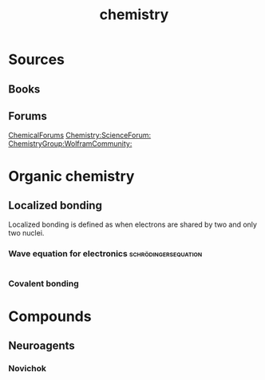 #+title: chemistry
* Sources
** Books
** Forums
[[https://www.chemicalforums.com/index.php][ChemicalForums]]
[[https://www.scienceforums.com/forum/20-chemistry/][Chemistry:ScienceForum:]]
[[https://community.wolfram.com/content?curTag=chemistry][ChemistryGroup:WolframCommunity:]]
* Organic chemistry
** Localized bonding
:PROPERTIES:
:ID:       33f0f6c5-6b74-4acf-812c-0ff3c1fa1607
:END:
Localized bonding is defined as when electrons
are shared by two and only two nuclei.
*** Wave equation for electronics :schrödingersequation:
#+begin_src latex

#+end_src
*** Covalent bonding
* Compounds
** Neuroagents
*** Novichok
